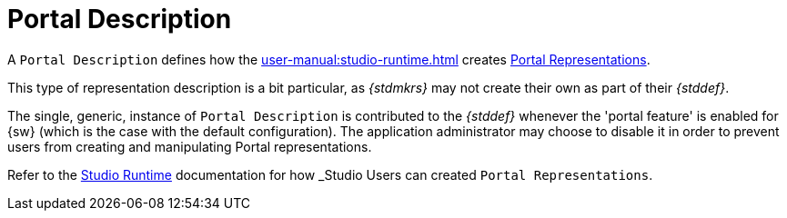 = Portal Description

A `Portal Description` defines how the xref:user-manual:studio-runtime.adoc[] creates xref:user-manual:studio-runtime.adoc#_portal[Portal Representations].

This type of representation description is a bit particular, as _{stdmkrs}_ may not create their own as part of their _{stddef}_.

The single, generic, instance of `Portal Description` is contributed to the _{stddef}_ whenever the 'portal feature' is enabled for {sw} (which is the case with the default configuration). The application administrator may choose to disable it in order to prevent users from creating and manipulating Portal representations.

Refer to the xref:user-manual:studio-runtime.adoc#_portal[Studio Runtime] documentation for how _Studio Users_ can created `Portal Representations`.